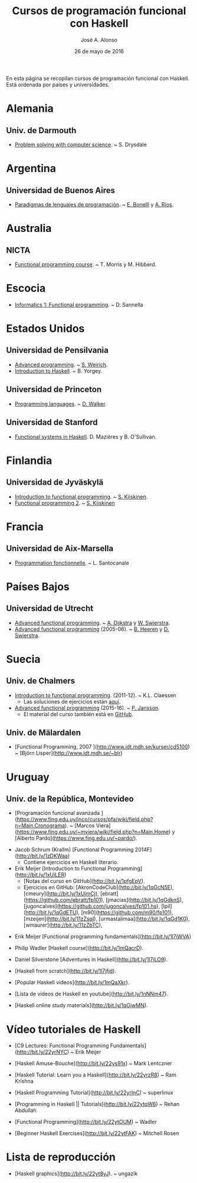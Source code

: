 #+TITLE:  Cursos de programación funcional con Haskell
#+AUTHOR: José A. Alonso
#+DATE:   26 de mayo de 2016

En esta página se recopilan cursos de programación funcional con Haskell. Está
ordenada por países y universidades.

* Alemania

** Univ. de Darmouth
+ [[http://www.cs.dartmouth.edu/~cs8/F2011][Problem solving with computer science]]. ~ S. Drysdale

* Argentina

** Universidad de Buenos Aires

+ [[http://www.dc.uba.ar/materias/plp/2014/cuat1/descargas/apuntes/index.html][Paradigmas de lenguajes de programación]]. ~ [[https://sites.google.com/site/eabonelli][E. Bonelli]] y [[http://www.dc.uba.ar/rrhh/profesores/rios][A. Ríos]].

* Australia

** NICTA

+ [[https://github.com/NICTA/course][Functional programming course]]. ~ T. Morris y M. Hibberd.
  
* Escocia

+ [[https://www.inf.ed.ac.uk/teaching/courses/inf1/fp][Informatics 1: Functional programming]]. ~ D. Sannella

* Estados Unidos

** Universidad de Pensilvania

+ [[http://www.seas.upenn.edu/~cis552/13fa/][Advanced programming]]. ~ [[http://www.seas.upenn.edu/~sweirich][S. Weirich]].
+ [[http://www.cis.upenn.edu/~cis194][Introduction to Haskell]]. ~ B. Yorgey.

** Universidad de Princeton
+ [[https://www.cs.princeton.edu/~dpw/cos441-11/index.html][Programming languages]]. ~ [[http://www.cs.princeton.edu/~dpw/][D. Walker]].

** Universidad de Stanford
+ [[http://www.scs.stanford.edu/14sp-cs240h][Functional systems in Haskell]]. D. Mazières y B. O'Sullivan.

* Finlandia

** Universidad de Jyväskylä
+ [[http://functional-programming.it.jyu.fi/pages/Course.md][Introduction to functional programming]]. ~ [[http://users.jyu.fi/~sapekiis/index/index.html][S. Kiiskinen]].
+ [[http://functional-programming.it.jyu.fi/pages/Tasks2.md][Functional programming 2]]. ~ [[http://users.jyu.fi/~sapekiis/index/index.html][S. Kiiskinen]]

* Francia

** Universidad de Aix-Marsella
+ [[http://pageperso.lif.univ-mrs.fr/~luigi.santocanale//teaching/1314teaching/PF][Programmation fonctionnelle]]. ~ L. Santocanale
  
* Países Bajos

** Universidad de Utrecht
+ [[http://foswiki.cs.uu.nl/foswiki/Afp/EducationPage][Advanced functional programming]]. ~ [[http://foswiki.cs.uu.nl/foswiki/Atze/WebHome][A. Dijkstra]] y [[http://www.staff.science.uu.nl/~swier004/][W. Swierstra]].
+ [[http://foswiki.cs.uu.nl/foswiki/Afp0405][Advanced functional programming]] (2005-06). ~ [[http://www.open.ou.nl/bhr/][B. Heeren]] y [[http://foswiki.cs.uu.nl/foswiki/Swierstra/WebHome][D. Swierstra]].
 
* Suecia

** Univ. de Chalmers
+ [[http://www.cse.chalmers.se/edu/year/2011/course/TDA555/schedule.html][Introduction to functional programming]]. (2011-12). ~ K.L. Claessen
  + Las soluciones de ejercicios están [[https://github.com/sjaxel/TDA555-Lab][aquí]].

+ [[http://www.cse.chalmers.se/edu/course/afp][Advanced functional programming]] (2015-16). ~ [[http://www.cse.chalmers.se/~patrikj][P. Jansson]].
  + El material del curso también está en [[https://github.com/patrikja/AFPcourse][GitHub]].

** Univ. de Mälardalen

+ [Functional Programming, 2007 
  ](http://www.idt.mdh.se/kurser/cd5100) ~ [Björn Lisper](http://www.idt.mdh.se/~blr)

* Uruguay

** Univ. de la República, Montevideo

+ [Programación funcional avanzada
  ](https://www.fing.edu.uy/inco/cursos/pfa/wiki/field.php?n=Main.Cronograma).
  ~
  [Marcos Viera](https://www.fing.edu.uy/~mviera/wiki/field.php?n=Main.Home) y
  [Alberto Pardo](https://www.fing.edu.uy/~pardo/). 

# Cursos que se están elaborando

+ Jacob Schrum (Krallm)
  [Functional Programming 2014F](http://bit.ly/1zDKWaa)
      + Contiene ejercicios en Haskell literario.

+ Erik Meijer
  [Introduction to Functional Programming](http://bit.ly/1xUiLER)
      + [Notas del curso en GitHub](http://bit.ly/1pfgEpV).
      + Ejercicios en GitHub:
        [AkronCodeClub](http://bit.ly/1qGcN5E),
        [cmeury](http://bit.ly/1xUimCj),
        [ebratt](https://github.com/ebratt/fp101),
        [jmacias](http://bit.ly/1qGdknS),
        [jugoncalves](https://github.com/jugoncalves/fp101.hs),
        [lpil](http://bit.ly/1qGdETU),
        [m90](https://github.com/m90/fp101),
        [mzeijen](http://bit.ly/11zZspI),
        [urmastalimaa](http://bit.ly/1qGd1K0),
        [wmaurer](http://bit.ly/11zZbTC),

# Vídeos de Haskell

+ Erik Meijer
  [Functional programming fundamentals](http://bit.ly/1l7iWVA)

+ Philip Wadler
  [Haskell course](http://bit.ly/1mQacrD).

+ Daniel Silverstone
  [Adventures in Haskell](http://bit.ly/1l7jLO9).

+ [Haskell from scratch](http://bit.ly/1l7jfjd).

+ [Popular Haskell videos](http://bit.ly/1mQaXkr).

+ [Lista de videos de Haskell en youtube](http://bit.ly/1nNNm47).

# Otros materiales

+ [Haskell online study materials](http://bit.ly/1qGjwMN).

* Vídeo tutoriales de Haskell

+ [C9 Lectures: Functional Programming Fundamentals](http://bit.ly/22yrNYC)
  ~ Erik Meijer

+ [Haskell Amuse-Bouche](http://bit.ly/22ys91x)
  ~ Mark Lentczner

+ [Haskell Tutorial: Learn you a Haskell](http://bit.ly/22yrzR8)
  ~ Ram Krishna

+ [Haskell Programming Tutorial](http://bit.ly/22yrInC)
  ~ superlinux

+ [Programming in Haskell || Tutorials](http://bit.ly/22ytqW6)
  ~ Rehan Abdullah

+ [Functional Programming](http://bit.ly/22ytOUM)
  ~ Wadler 

+ [Beginner Haskell Exercises](http://bit.ly/22ytFAK)
  ~ Mitchell Rosen

* Lista de reproducción

+ [Haskell graphics](http://bit.ly/22yt8yJ).
  ~ ungazik


